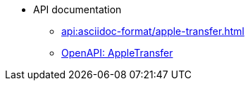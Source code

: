 //* xref:api:api-overview.adoc[]
* API documentation
** xref:api:asciidoc-format/apple-transfer.adoc[]
** xref:api:openapi/apple-transfer.adoc[OpenAPI: AppleTransfer]